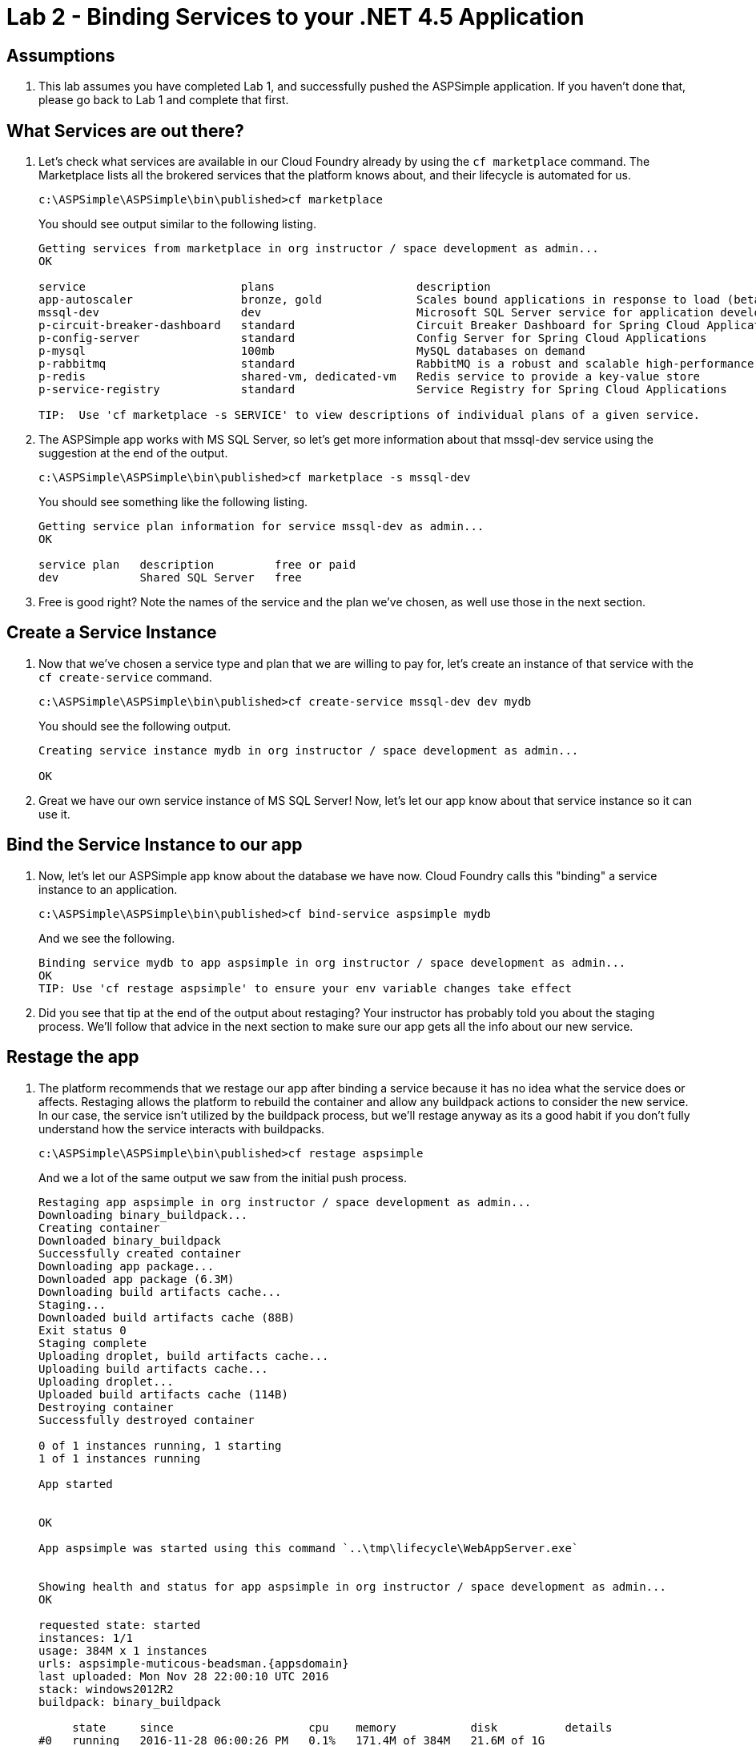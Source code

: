 = Lab 2 - Binding Services to your .NET 4.5 Application

== Assumptions

. This lab assumes you have completed Lab 1, and successfully pushed the ASPSimple application.  If you haven't done that, please go back to Lab 1 and complete that first.

== What Services are out there?

. Let's check what services are available in our Cloud Foundry already by using the `cf marketplace` command.  The Marketplace lists all the brokered services that the platform knows about, and their lifecycle is automated for us.
+
----
c:\ASPSimple\ASPSimple\bin\published>cf marketplace
----
+
You should see output similar to the following listing.
+
----
Getting services from marketplace in org instructor / space development as admin...
OK

service                       plans                     description
app-autoscaler                bronze, gold              Scales bound applications in response to load (beta)
mssql-dev                     dev                       Microsoft SQL Server service for application development and testing
p-circuit-breaker-dashboard   standard                  Circuit Breaker Dashboard for Spring Cloud Applications
p-config-server               standard                  Config Server for Spring Cloud Applications
p-mysql                       100mb                     MySQL databases on demand
p-rabbitmq                    standard                  RabbitMQ is a robust and scalable high-performance multi-protocol messaging broker.
p-redis                       shared-vm, dedicated-vm   Redis service to provide a key-value store
p-service-registry            standard                  Service Registry for Spring Cloud Applications

TIP:  Use 'cf marketplace -s SERVICE' to view descriptions of individual plans of a given service.
----

. The ASPSimple app works with MS SQL Server, so let's get more information about that mssql-dev service using the suggestion at the end of the output.
+
----
c:\ASPSimple\ASPSimple\bin\published>cf marketplace -s mssql-dev
----
+
You should see something like the following listing.
+
----
Getting service plan information for service mssql-dev as admin...
OK

service plan   description         free or paid
dev            Shared SQL Server   free
----

. Free is good right?  Note the names of the service and the plan we've chosen, as well use those in the next section.

== Create a Service Instance

. Now that we've chosen a service type and plan that we are willing to pay for, let's create an instance of that service with the `cf create-service` command.
+
----
c:\ASPSimple\ASPSimple\bin\published>cf create-service mssql-dev dev mydb
----
+
You should see the following output.
+
----
Creating service instance mydb in org instructor / space development as admin...

OK
----

. Great we have our own service instance of MS SQL Server!  Now, let's let our app know about that service instance so it can use it.

== Bind the Service Instance to our app

. Now, let's let our ASPSimple app know about the database we have now.  Cloud Foundry calls this "binding" a service instance to an application.
+
----
c:\ASPSimple\ASPSimple\bin\published>cf bind-service aspsimple mydb
----
+
And we see the following.
+
----
Binding service mydb to app aspsimple in org instructor / space development as admin...
OK
TIP: Use 'cf restage aspsimple' to ensure your env variable changes take effect
----

. Did you see that tip at the end of the output about restaging?  Your instructor has probably told you about the staging process.  We'll follow that advice in the next section to make sure our app gets all the info about our new service.

== Restage the app

. The platform recommends that we restage our app after binding a service because it has no idea what the service does or affects.  Restaging allows the platform to rebuild the container and allow any buildpack actions to consider the new service.  In our case, the service isn't utilized by the buildpack process, but we'll restage anyway as its a good habit if you don't fully understand how the service interacts with buildpacks.
+
----
c:\ASPSimple\ASPSimple\bin\published>cf restage aspsimple
----
+
And we a lot of the same output we saw from the initial push process.
+
[subs="attributes"]
----
Restaging app aspsimple in org instructor / space development as admin...
Downloading binary_buildpack...
Creating container
Downloaded binary_buildpack
Successfully created container
Downloading app package...
Downloaded app package (6.3M)
Downloading build artifacts cache...
Staging...
Downloaded build artifacts cache (88B)
Exit status 0
Staging complete
Uploading droplet, build artifacts cache...
Uploading build artifacts cache...
Uploading droplet...
Uploaded build artifacts cache (114B)
Destroying container
Successfully destroyed container

0 of 1 instances running, 1 starting
1 of 1 instances running

App started


OK

App aspsimple was started using this command `..\tmp\lifecycle\WebAppServer.exe`


Showing health and status for app aspsimple in org instructor / space development as admin...
OK

requested state: started
instances: 1/1
usage: 384M x 1 instances
urls: aspsimple-muticous-beadsman.{appsdomain}
last uploaded: Mon Nov 28 22:00:10 UTC 2016
stack: windows2012R2
buildpack: binary_buildpack

     state     since                    cpu    memory           disk          details
#0   running   2016-11-28 06:00:26 PM   0.1%   171.4M of 384M   21.6M of 1G
----

== Validate the DB is Connected

. Now that the app is restaged, navigate to the URL referenced in the output in your web browser.
+
image::images/lab2-bind.png[]

. Notice that there is a new link in the UI to View Data.  Click that link.  In the resulting page, fill out the first name and last name fields, leaving the Id field with only it's place holder showing, and then click the Insert/Update button.

. Now restart the application using the `cf restart` command
+
----
c:\ASPSimple\ASPSimple\bin\published>cf restart aspsimple
----

. Now, refresh the "View Data" page for the app and you should still see the row we inserted earlier.  Your data is safe in the DB.

== Explore the Code

. Open up the solution in Visual Studio, and take a look at the Global.asax file.  Explore the ServerConfig class in the RegisterConfig method, and CloudFoundryServices properties to see how we use the Steeltoe project to extract service information from the application's Environment, and then look at DbConfig.Update to see how we find specific services we're looking for.
